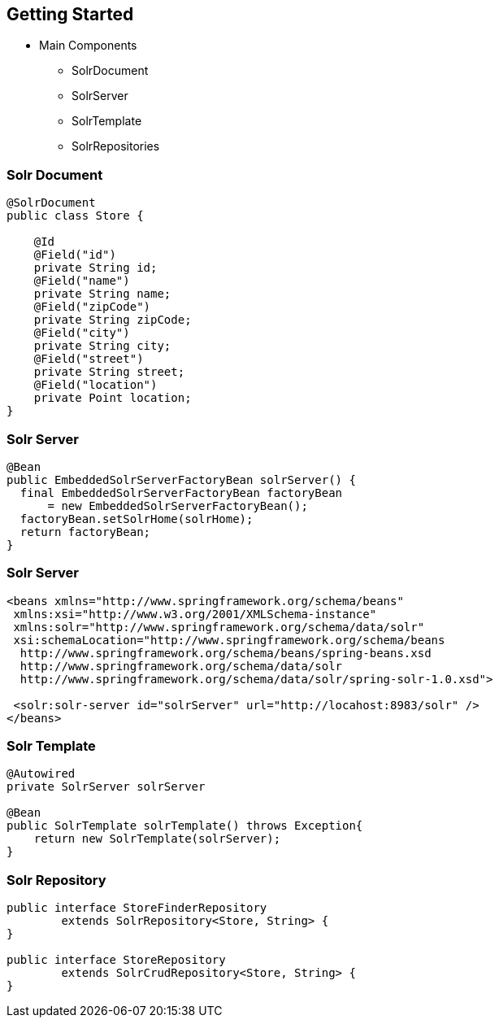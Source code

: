 == Getting Started

* Main Components
** SolrDocument
** SolrServer
** SolrTemplate
** SolrRepositories

=== Solr Document
[source, language="java"]
----
@SolrDocument
public class Store {

    @Id
    @Field("id")
    private String id;
    @Field("name")
    private String name;
    @Field("zipCode")
    private String zipCode;
    @Field("city")
    private String city;
    @Field("street")
    private String street;
    @Field("location")
    private Point location;
}
----

=== Solr Server

[source, language="java"]
----
@Bean
public EmbeddedSolrServerFactoryBean solrServer() {
  final EmbeddedSolrServerFactoryBean factoryBean
      = new EmbeddedSolrServerFactoryBean();
  factoryBean.setSolrHome(solrHome);
  return factoryBean;
}
----

=== Solr Server

[source, language="xml"]
----
<beans xmlns="http://www.springframework.org/schema/beans"
 xmlns:xsi="http://www.w3.org/2001/XMLSchema-instance"
 xmlns:solr="http://www.springframework.org/schema/data/solr"
 xsi:schemaLocation="http://www.springframework.org/schema/beans
  http://www.springframework.org/schema/beans/spring-beans.xsd
  http://www.springframework.org/schema/data/solr
  http://www.springframework.org/schema/data/solr/spring-solr-1.0.xsd">

 <solr:solr-server id="solrServer" url="http://locahost:8983/solr" />
</beans>
----

=== Solr Template

[source, language="java"]
----
@Autowired
private SolrServer solrServer

@Bean
public SolrTemplate solrTemplate() throws Exception{
    return new SolrTemplate(solrServer);
}
----

=== Solr Repository

[source, language="java"]
----
public interface StoreFinderRepository
        extends SolrRepository<Store, String> {
}

public interface StoreRepository
        extends SolrCrudRepository<Store, String> {
}
----